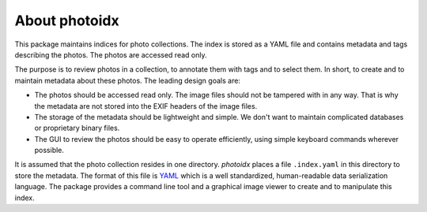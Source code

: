 About photoidx
==============

This package maintains indices for photo collections.  The index is
stored as a YAML file and contains metadata and tags describing the
photos.  The photos are accessed read only.

The purpose is to review photos in a collection, to annotate them with
tags and to select them.  In short, to create and to maintain metadata
about these photos.  The leading design goals are:

+ The photos should be accessed read only.  The image files should not
  be tampered with in any way.  That is why the metadata are not
  stored into the EXIF headers of the image files.

+ The storage of the metadata should be lightweight and simple.  We
  don't want to maintain complicated databases or proprietary binary
  files.

+ The GUI to review the photos should be easy to operate efficiently,
  using simple keyboard commands wherever possible.

It is assumed that the photo collection resides in one directory.
`photoidx` places a file ``.index.yaml`` in this directory to store
the metadata.  The format of this file is `YAML`_ which is a well
standardized, human-readable data serialization language.  The package
provides a command line tool and a graphical image viewer to create
and to manipulate this index.

.. _YAML: https://yaml.org/

